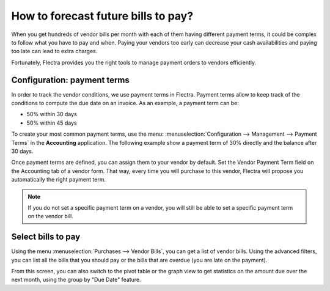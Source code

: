 ====================================
How to forecast future bills to pay?
====================================

When you get hundreds of vendor bills per month with each of them having
different payment terms, it could be complex to follow what you have to
pay and when. Paying your vendors too early can decrease your cash
availabilities and paying too late can lead to extra charges.

Fortunately, Flectra provides you the right tools to manage payment orders
to vendors efficiently.

Configuration: payment terms
============================

In order to track the vendor conditions, we use payment terms in Flectra.
Payment terms allow to keep track of the conditions to compute the due
date on an invoice. As an example, a payment term can be:

-  50% within 30 days

-  50% within 45 days

To create your most common payment terms, use the menu: :menuselection:`Configuration -->
Management --> Payment Terms` in the **Accounting** application. The following
example show a payment term of 30% directly and the balance after 30
days.

.. image:: ./media/forecast01.png
  :align: center

Once payment terms are defined, you can assign them to your vendor by
default. Set the Vendor Payment Term field on the Accounting tab of a
vendor form. That way, every time you will purchase to this vendor, Flectra
will propose you automatically the right payment term.

.. image:: ./media/forecast02.png
  :align: center

.. note::

    If you do not set a specific payment term on a vendor, you will still be
    able to set a specific payment term on the vendor bill.

Select bills to pay
===================

Using the menu :menuselection:`Purchases --> Vendor Bills`, you can get a list of vendor
bills. Using the advanced filters, you can list all the bills that you
should pay or the bills that are overdue (you are late on the payment).

.. image:: ./media/forecast04.png
  :align: center

From this screen, you can also switch to the pivot table or the graph
view to get statistics on the amount due over the next month, using the
group by "Due Date" feature.
